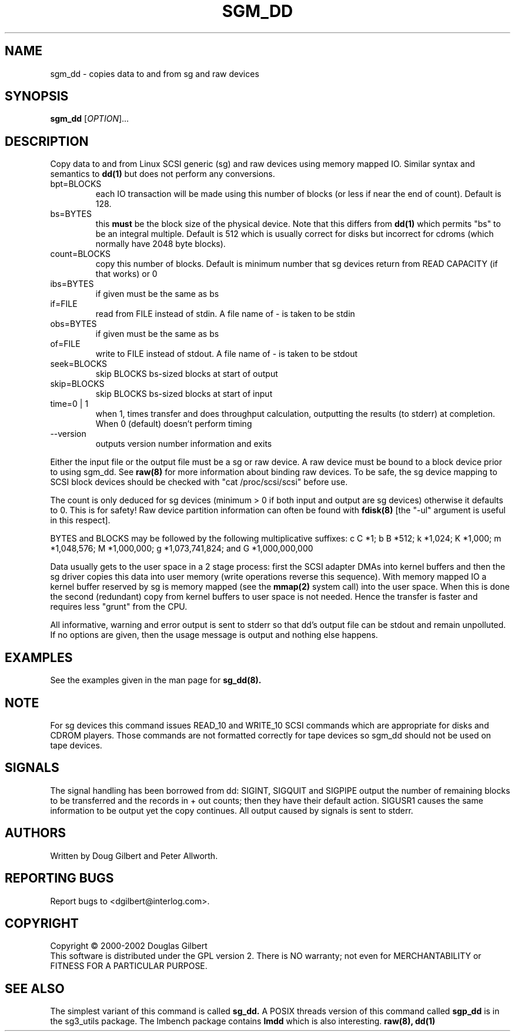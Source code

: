 .TH SGM_DD "8" "January 2002" "sg3_utils-0.98" SG3_UTILS
.SH NAME
sgm_dd \- copies data to and from sg and raw devices
.SH SYNOPSIS
.B sgm_dd
[\fIOPTION\fR]...
.SH DESCRIPTION
.\" Add any additional description here
.PP
Copy data to and from Linux SCSI generic (sg) and raw devices
using memory mapped IO. Similar syntax and semantics to 
.B dd(1) 
but does not perform any conversions.
.TP
bpt=BLOCKS
each IO transaction will be made using this number of blocks (or less if 
near the end of count). Default is 128.
.TP
bs=BYTES
this
.B must
be the block size of the physical device. Note that this differs from
.B dd(1)
which permits "bs" to be an integral multiple. Default is 512 which
is usually correct for disks but incorrect for cdroms (which normally
have 2048 byte blocks).
.TP
count=BLOCKS
copy this number of blocks. Default is minimum number that sg devices
return from READ CAPACITY (if that works) or 0
.TP
ibs=BYTES
if given must be the same as bs
.TP
if=FILE
read from FILE instead of stdin. A file name of - is taken to be stdin
.TP
obs=BYTES
if given must be the same as bs
.TP
of=FILE
write to FILE instead of stdout. A file name of - is taken to be stdout
.TP
seek=BLOCKS
skip BLOCKS bs-sized blocks at start of output
.TP
skip=BLOCKS
skip BLOCKS bs-sized blocks at start of input
.TP
time=0 | 1
when 1, times transfer and does throughput calculation, outputting the
results (to stderr) at completion. When 0 (default) doesn't perform timing
.TP
--version
outputs version number information and exits
.PP
Either the input file or the output file must be a sg or raw device.
A raw device must be bound to a block device prior to using sgm_dd.
See
.B raw(8)
for more information about binding raw devices. To be safe, the sg device
mapping to SCSI block devices should be checked with "cat /proc/scsi/scsi"
before use.
.PP
The count is only deduced for sg devices (minimum > 0 if both input and
output are sg devices) otherwise it defaults to 0. This is for safety!
Raw device partition information can often be found with
.B fdisk(8)
[the "-ul" argument is useful in this respect].
.PP
BYTES and BLOCKS may be followed by the following multiplicative suffixes:
c C *1; b B *512; k *1,024; K *1,000; m *1,048,576; M *1,000,000;
g *1,073,741,824; and G *1,000,000,000
.PP
Data usually gets to the user space in a 2 stage process: first the
SCSI adapter DMAs into kernel buffers and then the sg driver copies
this data into user memory (write operations reverse this sequence).
With memory mapped IO a kernel buffer reserved by sg is memory mapped
(see the 
.B mmap(2) 
system call) into the user space. When this is done
the second (redundant) copy from kernel buffers to user space is
not needed. Hence the transfer is faster and requires less "grunt"
from the CPU.
.PP
All informative, warning and error output is sent to stderr so that
dd's output file can be stdout and remain unpolluted. If no options
are given, then the usage message is output and nothing else happens.
.SH EXAMPLES
.PP
See the examples given in the man page for 
.B sg_dd(8).
.SH NOTE
For sg devices this command issues READ_10 and WRITE_10 SCSI commands which
are appropriate for disks and CDROM players. Those commands are not
formatted correctly for tape devices so sgm_dd should not be used on
tape devices.
.SH SIGNALS
The signal handling has been borrowed from dd: SIGINT, SIGQUIT and
SIGPIPE output the number of remaining blocks to be transferred and
the records in + out counts; then they have their default action.
SIGUSR1 causes the same information to be output yet the copy continues.
All output caused by signals is sent to stderr.
.SH AUTHORS
Written by Doug Gilbert and Peter Allworth.
.SH "REPORTING BUGS"
Report bugs to <dgilbert@interlog.com>.
.SH COPYRIGHT
Copyright \(co 2000-2002 Douglas Gilbert
.br
This software is distributed under the GPL version 2. There is NO
warranty; not even for MERCHANTABILITY or FITNESS FOR A PARTICULAR PURPOSE.
.SH "SEE ALSO"
The simplest variant of this command is called
.B sg_dd.
A POSIX threads version of this command called
.B sgp_dd
is in the sg3_utils package. The lmbench package contains
.B lmdd
which is also interesting.
.B raw(8), dd(1)
